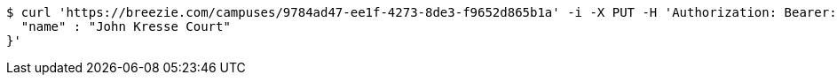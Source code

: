 [source,bash]
----
$ curl 'https://breezie.com/campuses/9784ad47-ee1f-4273-8de3-f9652d865b1a' -i -X PUT -H 'Authorization: Bearer: 0b79bab50daca910b000d4f1a2b675d604257e42' -H 'Accept: application/json' -H 'Content-Type: application/json' -d '{
  "name" : "John Kresse Court"
}'
----